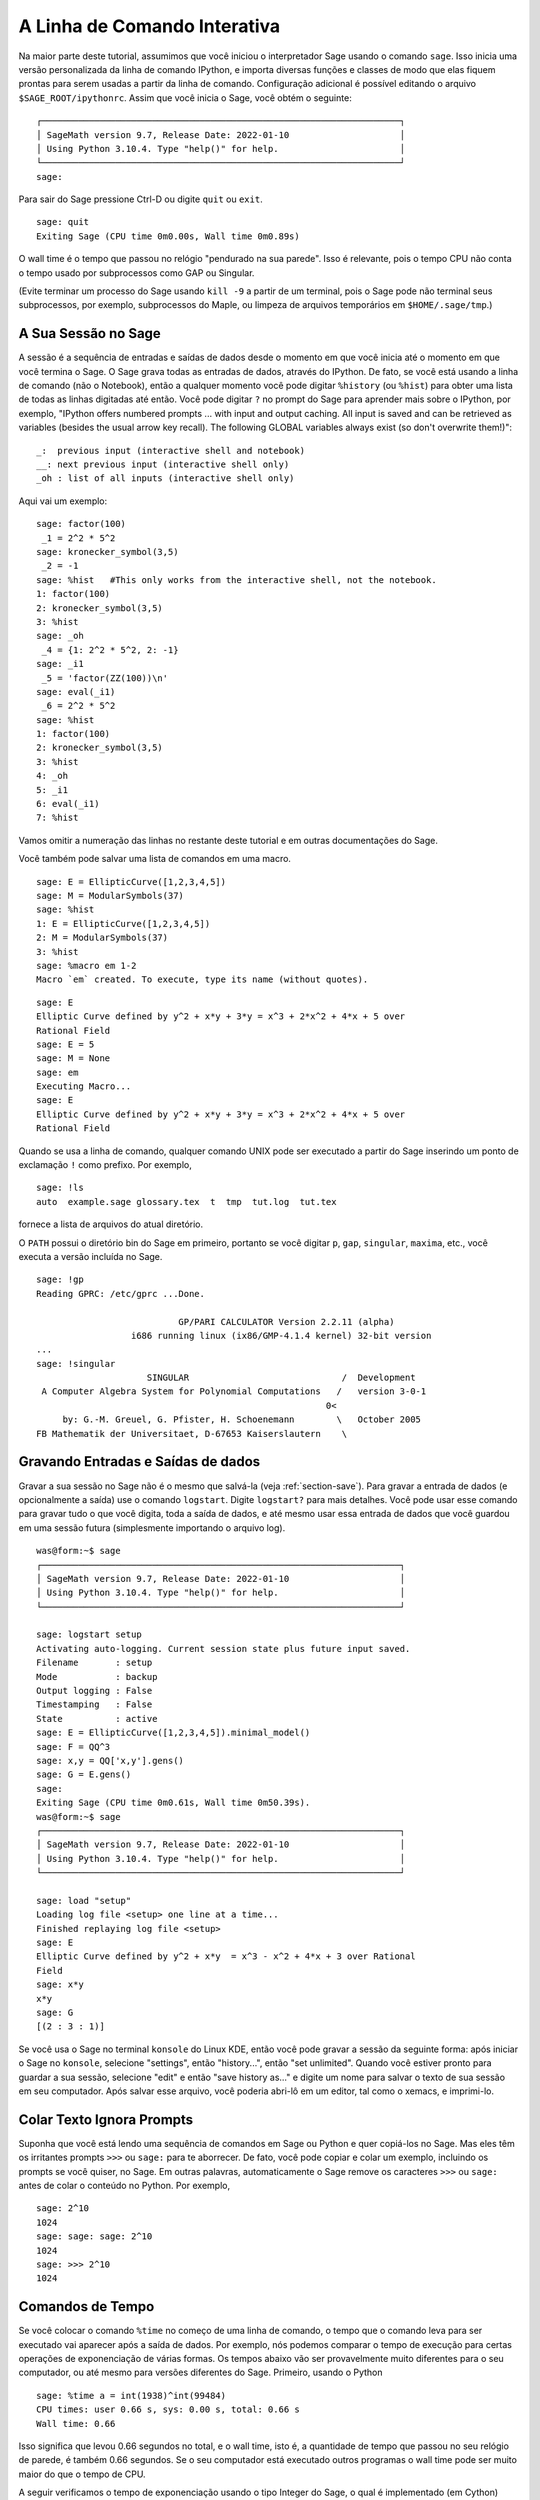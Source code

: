 .. _chapter-interactive_shell:

*****************************
A Linha de Comando Interativa
*****************************
Na maior parte deste tutorial, assumimos que você iniciou o
interpretador Sage usando o comando ``sage``. Isso inicia uma versão
personalizada da linha de comando IPython, e importa diversas funções
e classes de modo que elas fiquem prontas para serem usadas a partir
da linha de comando. Configuração adicional é possível editando o
arquivo ``$SAGE_ROOT/ipythonrc``. Assim que você inicia o Sage, você
obtém o seguinte:

.. skip

::

    ┌────────────────────────────────────────────────────────────────────┐
    │ SageMath version 9.7, Release Date: 2022-01-10                     │
    │ Using Python 3.10.4. Type "help()" for help.                       │
    └────────────────────────────────────────────────────────────────────┘
    sage:

Para sair do Sage pressione Ctrl-D ou digite ``quit`` ou ``exit``.

.. skip

::

    sage: quit
    Exiting Sage (CPU time 0m0.00s, Wall time 0m0.89s)

O wall time é o tempo que passou no relógio "pendurado na sua parede".
Isso é relevante, pois o tempo CPU não conta o tempo usado por
subprocessos como GAP ou Singular.

(Evite terminar um processo do Sage usando ``kill -9`` a partir de um
terminal, pois o Sage pode não terminal seus subprocessos, por
exemplo, subprocessos do Maple, ou limpeza de arquivos temporários em
``$HOME/.sage/tmp``.)

A Sua Sessão no Sage
====================

A sessão é a sequência de entradas e saídas de dados desde o momento em
que você inicia até o momento em que você termina o Sage. O Sage grava
todas as entradas de dados, através do IPython. De fato, se você está
usando a linha de comando (não o Notebook), então a qualquer momento
você pode digitar ``%history`` (ou ``%hist``) para obter uma lista de
todas as linhas digitadas até então. Você pode digitar ``?`` no prompt
do Sage para aprender mais sobre o IPython, por exemplo, "IPython
offers numbered prompts ... with input and output caching. All input
is saved and can be retrieved as variables (besides the usual arrow
key recall). The following GLOBAL variables always exist (so don't
overwrite them!)":

::

      _:  previous input (interactive shell and notebook)
      __: next previous input (interactive shell only)
      _oh : list of all inputs (interactive shell only)

Aqui vai um exemplo:

.. skip

::

    sage: factor(100)
     _1 = 2^2 * 5^2
    sage: kronecker_symbol(3,5)
     _2 = -1
    sage: %hist   #This only works from the interactive shell, not the notebook.
    1: factor(100)
    2: kronecker_symbol(3,5)
    3: %hist
    sage: _oh
     _4 = {1: 2^2 * 5^2, 2: -1}
    sage: _i1
     _5 = 'factor(ZZ(100))\n'
    sage: eval(_i1)
     _6 = 2^2 * 5^2
    sage: %hist
    1: factor(100)
    2: kronecker_symbol(3,5)
    3: %hist
    4: _oh
    5: _i1
    6: eval(_i1)
    7: %hist

Vamos omitir a numeração das linhas no restante deste tutorial e em
outras documentações do Sage.

Você também pode salvar uma lista de comandos em uma macro.

.. skip

::

    sage: E = EllipticCurve([1,2,3,4,5])
    sage: M = ModularSymbols(37)
    sage: %hist
    1: E = EllipticCurve([1,2,3,4,5])
    2: M = ModularSymbols(37)
    3: %hist
    sage: %macro em 1-2
    Macro `em` created. To execute, type its name (without quotes).


.. skip

::

    sage: E
    Elliptic Curve defined by y^2 + x*y + 3*y = x^3 + 2*x^2 + 4*x + 5 over
    Rational Field
    sage: E = 5
    sage: M = None
    sage: em
    Executing Macro...
    sage: E
    Elliptic Curve defined by y^2 + x*y + 3*y = x^3 + 2*x^2 + 4*x + 5 over
    Rational Field

Quando se usa a linha de comando, qualquer comando UNIX pode ser
executado a partir do Sage inserindo um ponto de exclamação ``!`` como
prefixo. Por exemplo,

.. skip

::

    sage: !ls
    auto  example.sage glossary.tex  t  tmp  tut.log  tut.tex

fornece a lista de arquivos do atual diretório.

O ``PATH`` possui o diretório bin do Sage em primeiro, portanto se
você digitar ``p``, ``gap``, ``singular``, ``maxima``, etc., você
executa a versão incluída no Sage.

.. skip

::

    sage: !gp
    Reading GPRC: /etc/gprc ...Done.

                               GP/PARI CALCULATOR Version 2.2.11 (alpha)
                      i686 running linux (ix86/GMP-4.1.4 kernel) 32-bit version
    ...
    sage: !singular
                         SINGULAR                             /  Development
     A Computer Algebra System for Polynomial Computations   /   version 3-0-1
                                                           0<
         by: G.-M. Greuel, G. Pfister, H. Schoenemann        \   October 2005
    FB Mathematik der Universitaet, D-67653 Kaiserslautern    \

Gravando Entradas e Saídas de dados
===================================

Gravar a sua sessão no Sage não é o mesmo que salvá-la (veja
:ref:`section-save`). Para gravar a entrada de dados (e opcionalmente
a saída) use o comando ``logstart``. Digite ``logstart?`` para mais
detalhes. Você pode usar esse comando para gravar tudo o que você
digita, toda a saída de dados, e até mesmo usar essa entrada de dados
que você guardou em uma sessão futura (simplesmente importando o
arquivo log).

.. skip

::

    was@form:~$ sage
    ┌────────────────────────────────────────────────────────────────────┐
    │ SageMath version 9.7, Release Date: 2022-01-10                     │
    │ Using Python 3.10.4. Type "help()" for help.                       │
    └────────────────────────────────────────────────────────────────────┘

    sage: logstart setup
    Activating auto-logging. Current session state plus future input saved.
    Filename       : setup
    Mode           : backup
    Output logging : False
    Timestamping   : False
    State          : active
    sage: E = EllipticCurve([1,2,3,4,5]).minimal_model()
    sage: F = QQ^3
    sage: x,y = QQ['x,y'].gens()
    sage: G = E.gens()
    sage:
    Exiting Sage (CPU time 0m0.61s, Wall time 0m50.39s).
    was@form:~$ sage
    ┌────────────────────────────────────────────────────────────────────┐
    │ SageMath version 9.7, Release Date: 2022-01-10                     │
    │ Using Python 3.10.4. Type "help()" for help.                       │
    └────────────────────────────────────────────────────────────────────┘

    sage: load "setup"
    Loading log file <setup> one line at a time...
    Finished replaying log file <setup>
    sage: E
    Elliptic Curve defined by y^2 + x*y  = x^3 - x^2 + 4*x + 3 over Rational
    Field
    sage: x*y
    x*y
    sage: G
    [(2 : 3 : 1)]

Se você usa o Sage no terminal ``konsole`` do Linux KDE, então você
pode gravar a sessão da seguinte forma: após iniciar o Sage no
``konsole``, selecione "settings", então "history...", então "set
unlimited". Quando você estiver pronto para guardar a sua sessão,
selecione "edit" e então "save history as..." e digite um nome para
salvar o texto de sua sessão em seu computador. Após salvar esse
arquivo, você poderia abri-lô em um editor, tal como o xemacs, e
imprimi-lo.

Colar Texto Ignora Prompts
==========================

Suponha que você está lendo uma sequência de comandos em Sage ou
Python e quer copiá-los no Sage. Mas eles têm os irritantes prompts
``>>>`` ou ``sage:`` para te aborrecer. De fato, você pode copiar e
colar um exemplo, incluindo os prompts se você quiser, no Sage. Em
outras palavras, automaticamente o Sage remove os caracteres ``>>>``
ou ``sage:`` antes de colar o conteúdo no Python. Por exemplo,

.. skip

::

    sage: 2^10
    1024
    sage: sage: sage: 2^10
    1024
    sage: >>> 2^10
    1024

Comandos de Tempo
=================

Se você colocar o comando ``%time`` no começo de uma linha de comando,
o tempo que o comando leva para ser executado vai aparecer após a
saída de dados. Por exemplo, nós podemos comparar o tempo de execução
para certas operações de exponenciação de várias formas. Os tempos
abaixo vão ser provavelmente muito diferentes para o seu computador,
ou até mesmo para versões diferentes do Sage. Primeiro, usando o
Python

.. skip

::

    sage: %time a = int(1938)^int(99484)
    CPU times: user 0.66 s, sys: 0.00 s, total: 0.66 s
    Wall time: 0.66

Isso significa que levou 0.66 segundos no total, e o wall time, isto
é, a quantidade de tempo que passou no seu relógio de parede, é também
0.66 segundos. Se o seu computador está executado outros programas o
wall time pode ser muito maior do que o tempo de CPU.

A seguir verificamos o tempo de exponenciação usando o tipo Integer do
Sage, o qual é implementado (em Cython) usando a biblioteca GMP:

.. skip

::

    sage: %time a = 1938^99484
    CPU times: user 0.04 s, sys: 0.00 s, total: 0.04 s
    Wall time: 0.04

Usando a biblioteca C do PARI:

.. skip

::

    sage: %time a = pari(1938)^pari(99484)
    CPU times: user 0.05 s, sys: 0.00 s, total: 0.05 s
    Wall time: 0.05

A GMP é melhor, mas por pouco (como esperado, pois a versão do PARI
contida no Sage usa a GMP para aritmética de inteiros).

Você pode também contar o tempo de um bloco de comandos usado o
comando ``cputime``, como ilustrado abaixo:

::

    sage: t = cputime()
    sage: a = int(1938)^int(99484)
    sage: b = 1938^99484
    sage: c = pari(1938)^pari(99484)
    sage: cputime(t)                       # somewhat random output
    0.64

.. skip

::

    sage: cputime?
    ...
        Return the time in CPU second since Sage started, or with optional
        argument t, return the time since time t.
        INPUT:
            t -- (optional) float, time in CPU seconds
        OUTPUT:
            float -- time in CPU seconds

O comando ``walltime`` se comporta como o comando ``cputime``, exceto
que ele conta o tempo do relógio.

Nós podemos também calcular a potência acima em alguns softwares de
álgebra incluídos no Sage. Em cada caso executamos um comando trivial
no sistema de modo a inicializar o servidor para aquele programa. O
tempo mais relevante é o tempo do relógio. Todavia, se houver uma
diferença significativa entre o wall time e o CPU time então isso pode
indicar algum problema de performance que vale a pena investigar.

.. skip

::

    sage: time 1938^99484;
    CPU times: user 0.01 s, sys: 0.00 s, total: 0.01 s
    Wall time: 0.01
    sage: gp(0)
    0
    sage: time g = gp('1938^99484')
    CPU times: user 0.00 s, sys: 0.00 s, total: 0.00 s
    Wall time: 0.04
    sage: maxima(0)
    0
    sage: time g = maxima('1938^99484')
    CPU times: user 0.00 s, sys: 0.00 s, total: 0.00 s
    Wall time: 0.30
    sage: kash(0)
    0
    sage: time g = kash('1938^99484')
    CPU times: user 0.00 s, sys: 0.00 s, total: 0.00 s
    Wall time: 0.04
    sage: mathematica(0)
            0
    sage: time g = mathematica('1938^99484')
    CPU times: user 0.00 s, sys: 0.00 s, total: 0.00 s
    Wall time: 0.03
    sage: maple(0)
    0
    sage: time g = maple('1938^99484')
    CPU times: user 0.00 s, sys: 0.00 s, total: 0.00 s
    Wall time: 0.11
    sage: gap(0)
    0
    sage: time g = gap.eval('1938^99484;;')
    CPU times: user 0.00 s, sys: 0.00 s, total: 0.00 s
    Wall time: 1.02

Note que o GAP e o Maxima são os mais lentos neste teste (isso foi
executado no computador ``sage.math.washington.edu``). Devido ao
processamento extra (overhead) da interface pexpect, talvez não seja
apropriado comparar esses resultados com o Sage, que é o mais rápido.

Outras Dicas para o IPython
===========================

Como observado acima, o Sage usa o IPython como interface, logo você
pode usar quaisquer comandos e recursos do IPython. Você pode ler a
`Documentação completa do IPython
<http://ipython.scipy.org/moin/Documentation>`_ (em inglês).

- Você pode usar ``%edit`` (ou ``%ed`` ou ``ed``) para abrir um
  editor, se você desejar digitar algum código mais complexo. Antes de
  iniciar o Sage, certifique-se de que a variável de ambiente
  :envvar:`EDITOR` está definida com o seu editor favorito (colocando
  ``export EDITOR=/usr/bin/emacs`` ou ``export EDITOR=/usr/bin/vim``
  or algo similar no lugar apropriado, como um arquivo ``.profile``).
  A partir do prompt do Sage, o comando ``%edit`` irá abrir o editor
  escolhido. Então usando o editor você pode definir uma função::

    def some_function(n):
        return n**2 + 3*n + 2

  Salve e feche o editor. No restante da sua sessão do Sage, você pode
  usar então a função ``some_function``. Se você quiser modificá-la,
  digite ``%edit some_function`` no prompt do Sage.

- Se você for calcular algo e quiser modificar o resultado para outro
  uso, execute o cálculo e então digite ``%rep``: isso irá colocar o
  resultado do comando anterior no prompt do Sage, pronto para ser
  editado.::

    sage: f(x) = cos(x)
    sage: f(x).derivative(x)
    -sin(x)

  A esta altura, se você digitar ``%rep`` no prompt do Sage, você irá
  obter um novo prompt, seguido de ``-sin(x)``, com o cursor no final
  da linha.

Para mais informações, digite ``%quickref`` para ver um guia rápido de
referência do IPython. Quando este tutorial foi escrito (Fevereiro 2015),
o Sage usa a versão 2.3.0 do IPython, e a `documentation for its magic commands <http://ipython.org/ipython-doc/dev/interactive/tutorial.html#magic-functions>`_ está disponível na internet.


Erros e Exceções
================

Quando algo errado ocorre, você usualmente verá uma "exceção" do
Python. O Python até mesmo tenta sugerir o que ocasionou a exceção,
por exemplo, :class:`NameError` ou :class:`ValueError` (veja o Referência da
Biblioteca Python [PyLR]_ para uma lista completa de exceções). Por
exemplo,

.. skip

::

    sage: 3_2
    ------------------------------------------------------------
       File "<console>", line 1
         ZZ(3)_2
               ^
    SyntaxError: invalid ...

    sage: EllipticCurve([0,infinity])
    ------------------------------------------------------------
    Traceback (most recent call last):
    ...
    TypeError: Unable to coerce Infinity (<class 'sage...Infinity'>) to Rational

O debugador interativo é as vezes útil para entender o que houve de
errado. Você pode ativá-lo e desativá-lo usando ``%pdb`` (o padrão é
desativado). O prompt ``ipdb>`` aparece se uma exceção é levantada e o
debugador está ativado. A partir do debugador, você pode imprimir o
estado de qualquer variável local, e mover a pilha de execução para
cima e para baixo. Por exemplo,

.. skip

::

    sage: %pdb
    Automatic pdb calling has been turned ON
    sage: EllipticCurve([1,infinity])
    ---------------------------------------------------------------------------
    <class 'exceptions.TypeError'>             Traceback (most recent call last)
    ...

    ipdb>

Para uma lista de comandos do debugador, digite ``?`` no prompt
``ipbd>``:

::

    ipdb> ?

    Documented commands (type help <topic>):
    ========================================
    EOF    break  commands   debug    h       l     pdef   quit    tbreak
    a      bt     condition  disable  help    list  pdoc   r       u
    alias  c      cont       down     ignore  n     pinfo  return  unalias
    args   cl     continue   enable   j       next  pp     s       up
    b      clear  d          exit     jump    p     q      step    w
    whatis where

    Miscellaneous help topics:
    ==========================
    exec  pdb

    Undocumented commands:
    ======================
    retval  rv

Digite Ctrl-D ou ``quit`` para retornar ao Sage.

.. _section-tabcompletion:

Busca Reversa e Completamento Tab
==================================

Busca reversa: Digite o começo de um comando, e então ``Ctrl-p`` (ou
tecle a seta para cima) para voltar para cada linha que você digitou
que começa daquela forma. Isso funciona mesmo se você encerrou o Sage
e iniciou novamente mais tarde. Você também pode fazer uma busca
reversa ao longo da história usando ``Ctrl-r``. Todos esses recursos
usam o pacote ``readline``, que está disponível no Linux.

Para ilustrar a busca reversa, primeiro crie o e espaço vetorial
tri-dimensional :math:`V=\QQ^3` da seguinte forma:

::

    sage: V = VectorSpace(QQ,3)
    sage: V
    Vector space of dimension 3 over Rational Field

Você pode usar a seguinte notação mais compacta:

::

    sage: V = QQ^3

Então é fácil listar todas as funções para :math:`V` usando
completamento. Digite ``V``, e então pressione a tecla ``[tab]`` no
seu teclado:

.. skip

::

    sage: V.[tab key]
    V._VectorSpace_generic__base_field
    ...
    V.ambient_space
    V.base_field
    V.base_ring
    V.basis
    V.coordinates
    ...
    V.zero_vector

Se você digitar as primeiras letras de uma função, e então a tecla
``[tab]``, você obtém apenas funções que começam conforme indicado.

.. skip

::

    sage: V.i[tab key]
    V.is_ambient  V.is_dense    V.is_full     V.is_sparse

Se você gostaria de saber o que uma função faz, por exemplo, a função
coordinates, digite ``V.coordinates?`` para ajuda ou
``V.coordinates??`` para ver o código fonte, como explicado na próxima
sessão.



Sistema de Ajuda Integrado
==========================

O Sage possui um sistema de ajuda integrado. Digite o nome da função
seguido de ? para ver informações sobre a função.

.. skip

::

    sage: V = QQ^3
    sage: V.coordinates?
    Type:           instancemethod
    Base Class:     <class 'instancemethod'>
    String Form:    <bound method FreeModule_ambient_field.coordinates of Vector
    space of dimension 3 over Rational Field>
    Namespace:      Interactive
    File:           /home/was/s/local/lib/python2.4/site-packages/sage/modules/f
    ree_module.py
    Definition:     V.coordinates(self, v)
    Docstring:
        Write v in terms of the basis for self.

        Returns a list c such that if B is the basis for self, then

                sum c_i B_i = v.

        If v is not in self, raises an ArithmeticError exception.

        EXAMPLES:
            sage: M = FreeModule(IntegerRing(), 2); M0,M1=M.gens()
            sage: W = M.submodule([M0 + M1, M0 - 2*M1])
            sage: W.coordinates(2*M0-M1)
            [2, -1]

Como mostrado acima, o comando de ajuda mostra o tipo do objeto, o
arquivo no qual ele é definido, e uma descrição útil da função com
exemplos que você pode colar na sua sessão atual. Quase todos esses
exemplos são regularmente testados automaticamente para certificar que
eles se comportam exatamente como esperado.

Outro recurso que vai muito na direção do espírito de código aberto do
Sage é que se ``f`` é uma função do Python, então o comando ``f??``
mostra o código fonte que define ``f``. Por exemplo,

.. skip

::

    sage: V = QQ^3
    sage: V.coordinates??
    Type:           instancemethod
    ...
    Source:
    def coordinates(self, v):
            """
            Write $v$ in terms of the basis for self.
            ...
            """
            return self.coordinate_vector(v).list()

Isso nos diz que tudo que a função ``coordinates`` faz é chamar a
função ``coordinate_vector`` e converter o resultado para uma lista. O
que a função ``coordinate_vector`` faz?

.. skip

::

    sage: V = QQ^3
    sage: V.coordinate_vector??
    ...
    def coordinate_vector(self, v):
            ...
            return self.ambient_vector_space()(v)

A função ``coordinate_vector`` coage a sua entrada em um espaço
ambiente, o que tem o efeito de calcular o vetor de coeficientes de
:math:`v` em termos de :math:`V`. O espaço :math:`V` já é o espaço
ambiente pois é simplesmente :math:`\QQ^3`. Existe também uma função
``coordinate_vector`` para subespaços, que é diferente. Vamos criar um
subespaço e ver:

.. skip

::

    sage: V = QQ^3; W = V.span_of_basis([V.0, V.1])
    sage: W.coordinate_vector??
    ...
    def coordinate_vector(self, v):
            """
             ...
            """
            # First find the coordinates of v wrt echelon basis.
            w = self.echelon_coordinate_vector(v)
            # Next use transformation matrix from echelon basis to
            # user basis.
            T = self.echelon_to_user_matrix()
            return T.linear_combination_of_rows(w)

(Se você acha que a implementação é ineficiente, por favor junte-se a
nós para ajudar a optimizar as funções de álgebra linear.)

Você também pode digitar ``help(command_name)`` ou ``help(class)``
para ler um arquivo de ajuda sobre determinada classe.

.. skip

::

    sage: help(VectorSpace)
    Help on function VectorSpace in module sage.modules.free_module:

    VectorSpace(K, dimension_or_basis_keys=None, sparse=False, inner_product_matrix=None, *,
                with_basis='standard', dimension=None, basis_keys=None, **args)
    EXAMPLES:

    The base can be complicated, as long as it is a field.

    ::

        sage: V = VectorSpace(FractionField(PolynomialRing(ZZ,'x')),3)
        sage: V
        Vector space of dimension 3 over Fraction Field of Univariate Polynomial Ring in x
         over Integer Ring
        sage: V.basis()
        [
        (1, 0, 0),
        (0, 1, 0),
    --More--

Quando você digita ``q`` para sair do sistema de ajuda, a sua sessão
aparece na tela da mesma forma que anteriormente. O texto de ajuda não
fica permanentemente em sua tela, ao contrário da saída de
``function_name?`` que as vezes fica. É partircularmente útil digitar
``help(module_name)``. Por exemplo, espaços vetoriais são definidos em
``sage.modules.free_module``, então digite
``help(sage.modules.free_module)`` para obter documentação sobre esse
módulo. Quando visualizando documentação usando a ajuda, você pode
procurar no texto digitando ``/`` e na ordem reversa digitando ``?``.

Salvando e Carregando Objetos Individuais
=========================================

Suponha que você calcule uma matriz, ou pior ainda, um espaço
complicado de símbolos, e gostaria de salvá-los para uso posterior. O
que você pode fazer? Existem várias estratégias que os sistemas
computacionais de álgebra adotam para salvar objetos individuais.

#. **Salve seus cálculos:** Suportam apenas salvar e carregar uma
   sessão completa (por exemplo, GAP, Magma).

#. **Entrada e Saída Unificadas:** Faz com que cada objeto seja
   impresso de uma forma que possa ser lido novamente (GP/PARI).

#. **Eval:** Torna fácil processar um código arbitrário no
   interpretador (por exemplo, Singular, PARI).



Como o Sage usa o Python, ele adota uma estratégia diferente, que se
baseia no fato de que qualquer objeto pode ser "serializado", isto é,
transformado em uma string a partir da qual o objeto pode ser
recuperado. Isso segue o espírito da estratégia unificada de entrada e
saída do PARI, exceto que não possue a desvantagem que os objetos são
impressos na tela em uma forma muito complicada. Além disso, o suporte
para salvar e recuperar é (na maior parte dos casos) completamente
automática, não requerendo nenhuma programação extra; é simplesmente um
recurso do Python que foi implementado na linguagem desde o início de
seu desenvolvimento.

Quase todos os objetos ``x`` podem ser armazenados em disco de forma
comprimida usando ``save(x, filename)`` (ou em muitos casos
``x.save(filename)``). Para carregar o objeto de volta no Sage use
``load(filename)``.

.. skip

::

    sage: A = MatrixSpace(QQ,3)(range(9))^2
    sage: A
    [ 15  18  21]
    [ 42  54  66]
    [ 69  90 111]
    sage: save(A, 'A')

Você deve agora sair do Sage e reiniciá-lo. Então você pode obter
``A`` de volta:

.. skip

::

    sage: A = load('A')
    sage: A
    [ 15  18  21]
    [ 42  54  66]
    [ 69  90 111]

Você pode fazer o mesmo com objetos mais complicados, por exemplo,
curvas elípticas. Todos os dados sobre o objeto são guardados e
restaurados com o objeto. Por exemplo,

.. skip

::

    sage: E = EllipticCurve('11a')
    sage: v = E.anlist(100000)              # takes a while
    sage: save(E, 'E')
    sage: quit

A versão em disco de ``E`` ocupa 153 kilobytes, pois ela guarda os
primeiros 1000000 :math:`a_n` com ela.

.. skip

::

    ~/tmp$ ls -l E.sobj
    -rw-r--r--  1 was was 153500 2006-01-28 19:23 E.sobj
    ~/tmp$ sage [...]
    sage: E = load('E')
    sage: v = E.anlist(100000)              # instant!

(Em Python, salvar e restaurar é feito usando o módulo ``cPickle``. Em
particular, um objeto ``x`` do Sage pode ser salvo usando
``cPickle.dumps(x, 2)``. Note o ``2``!)

O sage não pode salvar e carregar objetos criados em algum outro
sistema computacional de álgebra, por exemplo, GAP, Singular, Maxima,
etc. Eles são carregados em um estado "inválido". Em GAP, embora
muitos objetos podem ser impressos de uma forma que eles podem ser
reconstruídos, muitos não, logo reconstrução a partir de suas
representações impressas não é permitido.

.. skip

::

    sage: a = gap(2)
    sage: a.save('a')
    sage: load('a')
    Traceback (most recent call last):
    ...
    ValueError: The session in which this object was defined is no longer
    running.

Objetos do GP/PARI também podem ser salvos e carregados pois suas
representações em forma impressa são suficientes para reconstruí-los.

.. skip

::

    sage: a = gp(2)
    sage: a.save('a')
    sage: load('a')
    2

Objetos que foram salvos podem ser abertos posteriormente em
computadores com arquiteturas e sistemas operacionais diferentes, por
exemplo, você poderia salvar uma matriz muito grande em um OS X de
32-bits e abri-lo em um Linux de 64-bits, encontrar a forma reduzida,
e movê-lo de volta. Além disso, em muitos casos você pode até mesmo
abrir objetos em versões do Sage diferentes daquela no qual o objeto
foi salvo, desde que o código para aquele objeto não seja muito
diferente. Todos os atributos do objetos são armazendos, assim como a
classe (mas não o código fonte) que define o objeto. Se aquela classe
não existir mais em uma nova versão do Sage, então o objeto não pode
ser reaberto nessa versão. Mas você poderia abri-lo em uma versão mais
antiga, obter o dicionário do objeto (com ``x.__dict__``), salvar o
dicionário, e abri-lo em uma versão mais nova.

Salvando como Texto
-------------------

Você também pode salvar a representação em texto (ASCII) de objetos em
um arquivo, simplesmente abrindo um arquivo em modo de escrita, e
escrevendo a string que representa o objeto no arquivo (você pode
salvar mais de um objeto dessa forma). Quando você terminar de
escrever os objetos, feche o arquivo.

.. skip

::

    sage: R.<x,y> = PolynomialRing(QQ,2)
    sage: f = (x+y)^7
    sage: o = open('file.txt','w')
    sage: o.write(str(f))
    sage: o.close()

.. _section-save:

Salvando e Abrindo Sessões Completas
====================================

O Sage é flexível para salvar e abrir sessões completas.

O comando ``save_session(sessionname)`` salva todas as variáveis que
você definiu na sessão atual como um dicionário com o nome
``sessionname``. (No caso raro de uma variável não poder ser salva,
ela simplesmente não aparece no dicionário.) O resultado é um arquivo
``.sobj`` que pode ser aberto como qualquer outro objeto que foi
salvo. Quando você abre os objetos que foram salvos em uma sessão,
você obtém um dicionário cujas chaves (keys) são os nomes das
variáveis e os valores são os objetos.

Você pode usar o comando ``load_session(sessionname)`` para carregar
na presente sessão as variáveis definidas em ``sessioname``. Note que
isso não remove as variáveis já definidas na presente sessão; em vez
disso, as duas sessões são combinadas.

Primeiro iniciamos o Sage e definimos algumas variáveis.

.. skip

::

    sage: E = EllipticCurve('11a')
    sage: M = ModularSymbols(37)
    sage: a = 389
    sage: t = M.T(2003).matrix(); t.charpoly().factor()
     _4 = (x - 2004) * (x - 12)^2 * (x + 54)^2

A seguir nós salvamos a nossa sessão, o que armazena cada uma das
variáveis acima em um arquivo. Então visualizamos o arquivo, que tem
por volta de 3K bytes.

.. skip

::

    sage: save_session('misc')
    Saving a
    Saving M
    Saving t
    Saving E
    sage: quit
    was@form:~/tmp$ ls -l misc.sobj
    -rw-r--r--  1 was was 2979 2006-01-28 19:47 misc.sobj

Por fim reiniciamos o Sage, definimos algumas variáveis extra, e
carregamos a sessão que foi salva anteriormente.

.. skip

::

    sage: b = 19
    sage: load_session('misc')
    Loading a
    Loading M
    Loading E
    Loading t

Cada variável que foi salva está de novo disponível. Além disso, a
variável ``b`` não foi redefinida.

.. skip

::

    sage: M
    Full Modular Symbols space for Gamma_0(37) of weight 2 with sign 0
    and dimension 5 over Rational Field
    sage: E
    Elliptic Curve defined by y^2 + y = x^3 - x^2 - 10*x - 20 over Rational
    Field
    sage: b
    19
    sage: a
    389

